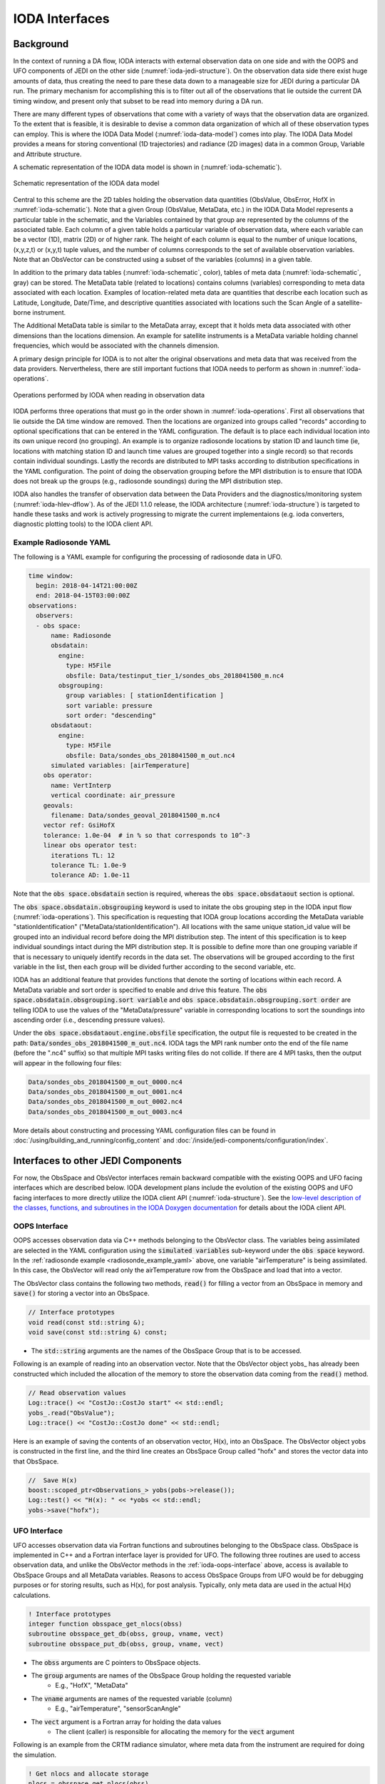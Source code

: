 .. _top-ioda-interface:

IODA Interfaces
===============

Background
----------

In the context of running a DA flow, IODA interacts with external observation data on one side and with the OOPS and UFO components of JEDI on the other side (:numref:`ioda-jedi-structure`).
On the observation data side there exist huge amounts of data, thus creating the need to pare these data down to a manageable size for JEDI during a particular DA run.
The primary mechanism for accomplishing this is to filter out all of the observations that lie outside the current DA timing window, and present only that subset to be read into memory during a DA run.

There are many different types of observations that come with a variety of ways that the observation data are organized.
To the extent that is feasible, it is desirable to devise a common data organization of which all of these observation types can employ.
This is where the IODA Data Model (:numref:`ioda-data-model`) comes into play.
The IODA Data Model provides a means for storing conventional (1D trajectories) and radiance (2D images) data in a common Group, Variable and Attribute structure.

A schematic representation of the IODA data model is shown in (:numref:`ioda-schematic`).

.. _ioda-schematic:
.. figure:: images/IODA_Schematic.png
   :height: 400px
   :align: center

   Schematic representation of the IODA data model

Central to this scheme are the 2D tables holding the observation data quantities (ObsValue, ObsError, HofX in :numref:`ioda-schematic`).
Note that a given Group (ObsValue, MetaData, etc.) in the IODA Data Model represents a particular table in the schematic, and the Variables contained by that group are represented by the columns of the associated table.
Each column of a given table holds a particular variable of observation data, where each variable can be a vector (1D), matrix (2D) or of higher rank.
The height of each column is equal to the number of unique locations, (x,y,z,t) or (x,y,t) tuple values, and the number of columns corresponds to the set of available observation variables.
Note that an ObsVector can be constructed using a subset of the variables (columns) in a given table.

In addition to the primary data tables (:numref:`ioda-schematic`, color), tables of meta data (:numref:`ioda-schematic`, gray) can be stored.
The MetaData table (related to locations) contains columns (variables) corresponding to meta data associated with each location.
Examples of location-related meta data are quantities that describe each location such as Latitude, Longitude, Date/Time, and descriptive quantities associated with locations such the Scan Angle of a satellite-borne instrument.

The Additional MetaData table is similar to the MetaData array, except that it holds meta data associated with other dimensions than the locations dimension.
An example for satellite instruments is a MetaData variable holding channel frequencies, which would be associated with the channels dimension.

A primary design principle for IODA is to not alter the original observations and meta data that was received from the data providers.
Nervertheless, there are still important fuctions that IODA needs to perform as shown in :numref:`ioda-operations`.

.. _ioda-operations:
.. figure:: images/IODA_Operations.png
   :height: 400px
   :align: center

   Operations performed by IODA when reading in observation data

IODA performs three operations that must go in the order shown in :numref:`ioda-operations`.
First all observations that lie outside the DA time window are removed.
Then the locations are organized into groups called "records" according to optional specifications that can be entered in the YAML configuration.
The default is to place each individual location into its own unique record (no grouping).
An example is to organize radiosonde locations by station ID and launch time (ie, locations with matching station ID and launch time values are grouped together into a single record) so that records contain individual soundings.
Lastly the records are distributed to MPI tasks according to distribution specifications in the YAML configuration.
The point of doing the observation grouping before the MPI distribution is to ensure that IODA does not break up the groups (e.g., radiosonde soundings) during the MPI distribution step.

IODA also handles the transfer of observation data between the Data Providers and the diagnostics/monitoring system (:numref:`ioda-hlev-dflow`).
As of the JEDI 1.1.0 release, the IODA architecture (:numref:`ioda-structure`) is targeted to handle these tasks and work is actively progressing to migrate the current implementaions (e.g. ioda converters, diagnostic plotting tools) to the IODA client API.

.. _radiosonde_example_yaml:

Example Radiosonde YAML
"""""""""""""""""""""""

The following is a YAML example for configuring the processing of radiosonde data in UFO.

.. code-block:: YAML

   time window:
     begin: 2018-04-14T21:00:00Z
     end: 2018-04-15T03:00:00Z
   observations:
     observers:
     - obs space:
         name: Radiosonde
         obsdatain:
           engine:
             type: H5File
             obsfile: Data/testinput_tier_1/sondes_obs_2018041500_m.nc4
           obsgrouping:
             group variables: [ stationIdentification ]
             sort variable: pressure
             sort order: "descending"
         obsdataout:
           engine:
             type: H5File
             obsfile: Data/sondes_obs_2018041500_m_out.nc4
         simulated variables: [airTemperature]
       obs operator:
         name: VertInterp
         vertical coordinate: air_pressure
       geovals:
         filename: Data/sondes_geoval_2018041500_m.nc4
       vector ref: GsiHofX
       tolerance: 1.0e-04  # in % so that corresponds to 10^-3
       linear obs operator test:
         iterations TL: 12
         tolerance TL: 1.0e-9
         tolerance AD: 1.0e-11

Note that the :code:`obs space.obsdatain` section is required, whereas the :code:`obs space.obsdataout` section is optional.

The :code:`obs space.obsdatain.obsgrouping` keyword is used to initate the obs grouping step in the IODA input flow (:numref:`ioda-operations`).
This specification is requesting that IODA group locations according the MetaData variable "stationIdentification" ("MetaData/stationIdentification").
All locations with the same unique station_id value will be grouped into an individual record
before doing the MPI distribution step.
The intent of this specification is to keep individual soundings intact during the MPI distribution step.
It is possible to define more than one grouping variable if that is necessary to uniquely identify records in the data set.
The observations will be grouped according to the first variable in the list, then each group will be divided further according to the second variable, etc.

IODA has an additional feature that provides functions that denote the sorting of locations within each record.
A MetaData variable and sort order is specified to enable and drive this feature.
The :code:`obs space.obsdatain.obsgrouping.sort variable` and :code:`obs space.obsdatain.obsgrouping.sort order` are telling IODA to use the values of the "MetaData/pressure" variable in corresponding locations to sort the soundings into ascending order (i.e., descending pressure values).

Under the :code:`obs space.obsdataout.engine.obsfile` specification, the output file is requested to be created in the path: :code:`Data/sondes_obs_2018041500_m_out.nc4`.
IODA tags the MPI rank number onto the end of the file name (before the ".nc4" suffix) so that multiple MPI tasks writing files do not collide.
If there are 4 MPI tasks, then the output will appear in the following four files:

.. code-block:: bash

    Data/sondes_obs_2018041500_m_out_0000.nc4
    Data/sondes_obs_2018041500_m_out_0001.nc4
    Data/sondes_obs_2018041500_m_out_0002.nc4
    Data/sondes_obs_2018041500_m_out_0003.nc4

More details about constructing and processing YAML configuration files can be found in :doc:`/using/building_and_running/config_content` and :doc:`/inside/jedi-components/configuration/index`.

Interfaces to other JEDI Components
-----------------------------------

For now, the ObsSpace and ObsVector interfaces remain backward compatible with the existing OOPS and UFO facing interfaces which are described below.
IODA development plans include the evolution of the existing OOPS and UFO facing interfaces to more directly utilize the IODA client API (:numref:`ioda-structure`).
See the `low-level description of the classes, functions, and subroutines in the IODA Doxygen documentation <http://data.jcsda.org/doxygen/Release/1.1.0/ioda/index.html>`_ for details about the IODA client API.

.. _ioda-oops-interface:

OOPS Interface
""""""""""""""

OOPS accesses observation data via C++ methods belonging to the ObsVector class.
The variables being assimilated are selected in the YAML configuration using the :code:`simulated variables` sub-keyword under the :code:`obs space` keyword.
In the :ref:`radiosonde example <radiosonde_example_yaml>` above, one variable "airTemperature" is being assimilated.
In this case, the ObsVector will read only the airTemperature row from the ObsSpace and load that into a vector.

The ObsVector class contains the following two methods, :code:`read()` for filling a vector from an ObsSpace in memory and :code:`save()` for storing a vector into an ObsSpace.

.. code-block:: C++

   // Interface prototypes
   void read(const std::string &);
   void save(const std::string &) const;

* The :code:`std::string` arguments are the names of the ObsSpace Group that is to be accessed.

Following is an example of reading into an observation vector.
Note that the ObsVector object yobs\_ has already been constructed which included the allocation of the memory to store the observation data coming from the :code:`read()` method.

.. code-block:: C++

   // Read observation values
   Log::trace() << "CostJo::CostJo start" << std::endl;
   yobs_.read("ObsValue");
   Log::trace() << "CostJo::CostJo done" << std::endl;

Here is an example of saving the contents of an observation vector, H(x), into an ObsSpace.
The ObsVector object yobs is constructed in the first line, and the third line creates an ObsSpace Group called "hofx" and stores the vector data into that ObsSpace.

.. code-block:: C++

   //  Save H(x)
   boost::scoped_ptr<Observations_> yobs(pobs->release());
   Log::test() << "H(x): " << *yobs << std::endl;
   yobs->save("hofx");

UFO Interface
"""""""""""""

UFO accesses observation data via Fortran functions and subroutines belonging to the ObsSpace class.
ObsSpace is implemented in C++ and a Fortran interface layer is provided for UFO.
The following three routines are used to access observation data, and unlike the ObsVector methods in the :ref:`ioda-oops-interface` above, access is available to ObsSpace Groups and all MetaData variables.
Reasons to access ObsSpace Groups from UFO would be for debugging purposes or for storing results, such as H(x), for post analysis.
Typically, only meta data are used in the actual H(x) calculations.

.. code-block:: Fortran

   ! Interface prototypes
   integer function obsspace_get_nlocs(obss)
   subroutine obsspace_get_db(obss, group, vname, vect)
   subroutine obsspace_put_db(obss, group, vname, vect)

* The :code:`obss` arguments are C pointers to ObsSpace objects.
* The :code:`group` arguments are names of the ObsSpace Group holding the requested variable
    * E.g., "HofX", "MetaData"
* The :code:`vname` arguments are names of the requested variable (column)
    * E.g., "airTemperature", "sensorScanAngle"
* The :code:`vect` argument is a Fortran array for holding the data values
    * The client (caller) is responsible for allocating the memory for the :code:`vect` argument

Following is an example from the CRTM radiance simulator, where meta data from the instrument are required for doing the simulation.

.. code-block:: Fortran

   ! Get nlocs and allocate storage
   nlocs = obsspace_get_nlocs(obss)
   allocate(TmpVar(nlocs))

   ! Read in satellite meta data and transfer to geo structure
   call obsspace_get_db(obss, "MetaData", "sensorZenithAngle", TmpVar)
   geo(:)%Sensor_Zenith_Angle = TmpVar(:)

   call obsspace_get_db(obss, "MetaData", "solarZenithAngle", TmpVar)
   geo(:)%Source_Zenith_Angle = TmpVar(:)

   call obsspace_get_db(obss, "MetaData", "sensorAzimuthAngle", TmpVar)
   geo(:)%Sensor_Azimuth_Angle = TmpVar(:)

   call obsspace_get_db(obss, "MetaData", "solarAzimuthAngle", TmpVar)
   geo(:)%Source_Azimuth_Angle = TmpVar(:)

   call obsspace_get_db(obss, "MetaData", "sensorScanPosition", TmpVar)
   geo(:)%Ifov = TmpVar(:)

   call obsspace_get_db(obss, "MetaData", "sensorScanAngle", TmpVar) !The sensorScanAngle is optional
   geo(:)%Sensor_Scan_Angle = TmpVar(:)

   deallocate(TmpVar)


An example for storing the results of a QC background check is shown below.
Note that the storage for "flags" has been allocated and "flags" has been filled with the background check results prior to this code.

.. code-block:: Fortran

   write(buf,*)'UFO Background Check: ',ireject,trim(var),' rejected out of ',icount,' (',iloc,' total)'
   call fckit_log%info(buf)

   ! Save the QC flag values
   call obsspace_put_db(self%obsdb, self%qcname, var, flags)
